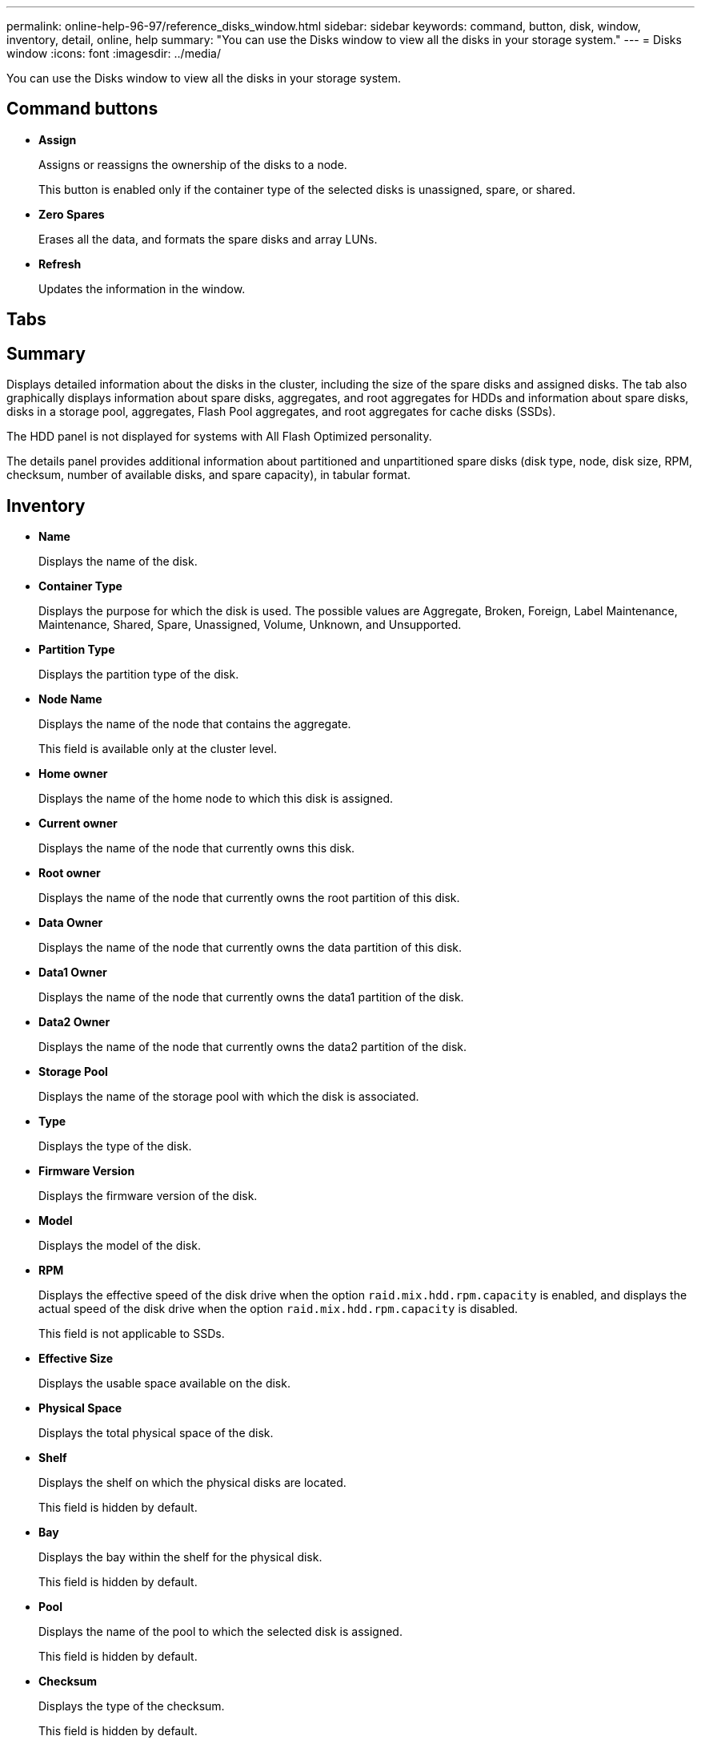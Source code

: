 ---
permalink: online-help-96-97/reference_disks_window.html
sidebar: sidebar
keywords: command, button, disk, window, inventory, detail, online, help
summary: "You can use the Disks window to view all the disks in your storage system."
---
= Disks window
:icons: font
:imagesdir: ../media/

[.lead]
You can use the Disks window to view all the disks in your storage system.

== Command buttons

* *Assign*
+
Assigns or reassigns the ownership of the disks to a node.
+
This button is enabled only if the container type of the selected disks is unassigned, spare, or shared.

* *Zero Spares*
+
Erases all the data, and formats the spare disks and array LUNs.

* *Refresh*
+
Updates the information in the window.

== Tabs

== Summary

Displays detailed information about the disks in the cluster, including the size of the spare disks and assigned disks. The tab also graphically displays information about spare disks, aggregates, and root aggregates for HDDs and information about spare disks, disks in a storage pool, aggregates, Flash Pool aggregates, and root aggregates for cache disks (SSDs).

The HDD panel is not displayed for systems with All Flash Optimized personality.

The details panel provides additional information about partitioned and unpartitioned spare disks (disk type, node, disk size, RPM, checksum, number of available disks, and spare capacity), in tabular format.

== Inventory

* *Name*
+
Displays the name of the disk.

* *Container Type*
+
Displays the purpose for which the disk is used. The possible values are Aggregate, Broken, Foreign, Label Maintenance, Maintenance, Shared, Spare, Unassigned, Volume, Unknown, and Unsupported.

* *Partition Type*
+
Displays the partition type of the disk.

* *Node Name*
+
Displays the name of the node that contains the aggregate.
+
This field is available only at the cluster level.

* *Home owner*
+
Displays the name of the home node to which this disk is assigned.

* *Current owner*
+
Displays the name of the node that currently owns this disk.

* *Root owner*
+
Displays the name of the node that currently owns the root partition of this disk.

* *Data Owner*
+
Displays the name of the node that currently owns the data partition of this disk.

* *Data1 Owner*
+
Displays the name of the node that currently owns the data1 partition of the disk.

* *Data2 Owner*
+
Displays the name of the node that currently owns the data2 partition of the disk.

* *Storage Pool*
+
Displays the name of the storage pool with which the disk is associated.

* *Type*
+
Displays the type of the disk.

* *Firmware Version*
+
Displays the firmware version of the disk.

* *Model*
+
Displays the model of the disk.

* *RPM*
+
Displays the effective speed of the disk drive when the option `raid.mix.hdd.rpm.capacity` is enabled, and displays the actual speed of the disk drive when the option `raid.mix.hdd.rpm.capacity` is disabled.
+
This field is not applicable to SSDs.

* *Effective Size*
+
Displays the usable space available on the disk.

* *Physical Space*
+
Displays the total physical space of the disk.

* *Shelf*
+
Displays the shelf on which the physical disks are located.
+
This field is hidden by default.

* *Bay*
+
Displays the bay within the shelf for the physical disk.
+
This field is hidden by default.

* *Pool*
+
Displays the name of the pool to which the selected disk is assigned.
+
This field is hidden by default.

* *Checksum*
+
Displays the type of the checksum.
+
This field is hidden by default.

* *Carrier ID*
+
Specifies information about disks that are located within the specified multi-disk carrier. The ID is a 64-bit value.
+
This field is hidden by default.

== Inventory details area

The area below the inventory tab displays detailed information about the selected disk, including information about the aggregate or volume (if applicable), vendor ID, zeroing state (in percent), serial number of the disk, and error details in case of a broken disk. For shared disks, the Inventory details area displays the names of all the aggregates, including the root and the non-root aggregates.

*Related information*

xref:task_viewing_disk_information.adoc[Viewing disk information]

